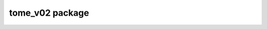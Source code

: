 .. _tomev02:

tome_v02 package
==================================================

.. _tome v02 documentation:

   .. automodule:: tome_v02
      :members: